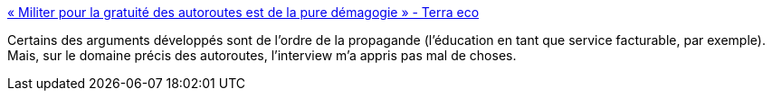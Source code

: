 :jbake-type: post
:jbake-status: published
:jbake-title: « Militer pour la gratuité des autoroutes est de la pure démagogie » - Terra eco
:jbake-tags: politique,économie,transport,voiture,_mois_oct.,_année_2014
:jbake-date: 2014-10-15
:jbake-depth: ../
:jbake-uri: shaarli/1413382324000.adoc
:jbake-source: https://nicolas-delsaux.hd.free.fr/Shaarli?searchterm=http%3A%2F%2Fwww.terraeco.net%2FMiliter-pour-la-gratuite-des%2C56957.html&searchtags=politique+%C3%A9conomie+transport+voiture+_mois_oct.+_ann%C3%A9e_2014
:jbake-style: shaarli

http://www.terraeco.net/Militer-pour-la-gratuite-des,56957.html[« Militer pour la gratuité des autoroutes est de la pure démagogie » - Terra eco]

Certains des arguments développés sont de l'ordre de la propagande (l'éducation en tant que service facturable, par exemple). Mais, sur le domaine précis des autoroutes, l'interview m'a appris pas mal de choses.
